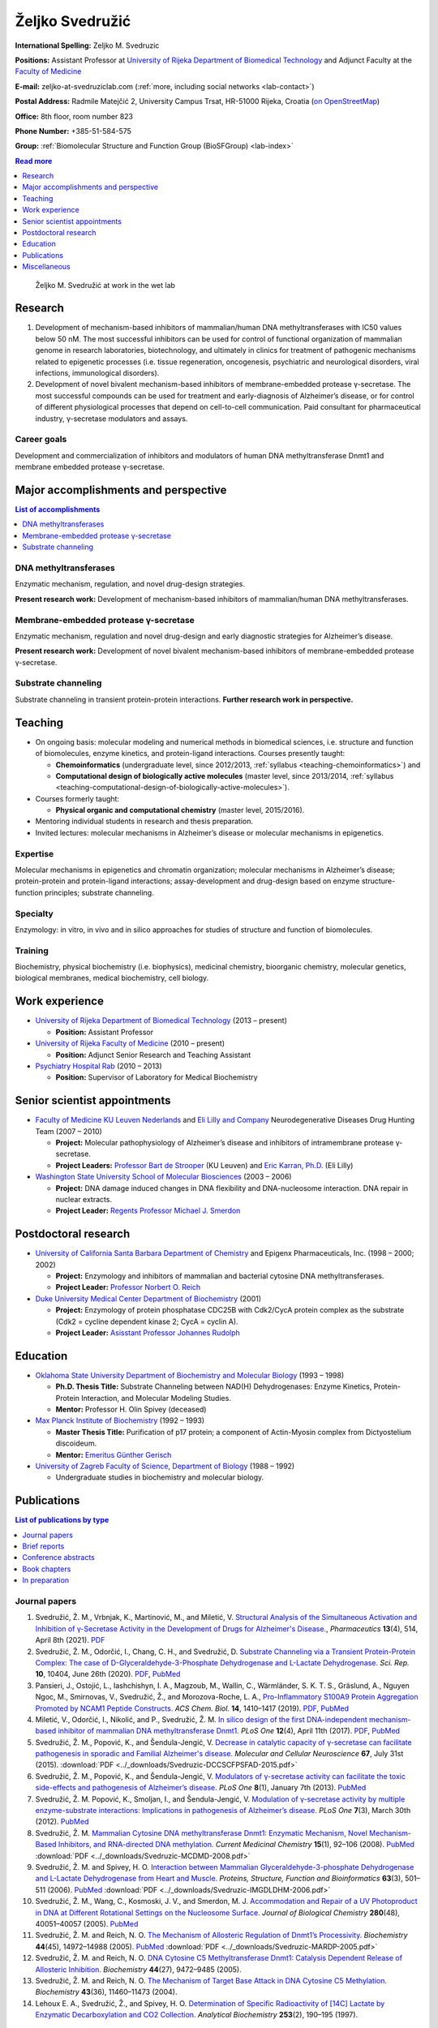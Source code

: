 .. _zms:

Željko Svedružić
================

**International Spelling:** Zeljko M. Svedruzic

**Positions:** Assistant Professor at `University of Rijeka <https://www.uniri.hr/>`__ `Department of Biomedical Technology <https://www.biotech.uniri.hr/>`__ and Adjunct Faculty at the `Faculty of Medicine <https://www.medri.uniri.hr/>`__

**E-mail:** zeljko-at-svedruziclab.com (:ref:`more, including social networks <lab-contact>`)

**Postal Address:** Radmile Matejčić 2, University Campus Trsat, HR-51000 Rijeka, Croatia (`on OpenStreetMap <https://www.openstreetmap.org/?mlat=45.32870&mlon=14.46690#map=19/45.32870/14.46690>`__)

**Office:** 8th floor, room number 823

**Phone Number:** +385-51-584-575

**Group:** :ref:`Biomolecular Structure and Function Group (BioSFGroup) <lab-index>`

.. contents:: Read more
   :depth: 1
   :local:

.. figure:: ../_images/zms.jpg
   :width: 270

   Željko M. Svedružić at work in the wet lab


.. _zms-research:

Research
--------

#. Development of mechanism-based inhibitors of mammalian/human DNA methyltransferases with IC50 values below 50 nM. The most successful inhibitors can be used for control of functional organization of mammalian genome in research laboratories, biotechnology, and ultimately in clinics for treatment of pathogenic mechanisms related to epigenetic processes (i.e. tissue regeneration, oncogenesis, psychiatric and neurological disorders, viral infections, immunological disorders).
#. Development of novel bivalent mechanism-based inhibitors of membrane-embedded protease γ-secretase. The most successful compounds can be used for treatment and early-diagnosis of Alzheimer’s disease, or for control of different physiological processes that depend on cell-to-cell communication. Paid consultant for pharmaceutical industry, γ-secretase modulators and assays.

Career goals
^^^^^^^^^^^^

Development and commercialization of inhibitors and modulators of human DNA methyltransferase Dnmt1 and membrane embedded protease γ-secretase.

.. _zms-accomplishments:

Major accomplishments and perspective
-------------------------------------

.. contents:: List of accomplishments
   :depth: 1
   :local:

DNA methyltransferases
^^^^^^^^^^^^^^^^^^^^^^

Enzymatic mechanism, regulation, and novel drug-design strategies.

**Present research work:** Development of mechanism-based inhibitors of mammalian/human DNA methyltransferases.

Membrane-embedded protease γ-secretase
^^^^^^^^^^^^^^^^^^^^^^^^^^^^^^^^^^^^^^

Enzymatic mechanism, regulation and novel drug-design and early diagnostic strategies for Alzheimer’s disease.

**Present research work:** Development of novel bivalent mechanism-based inhibitors of membrane-embedded protease γ-secretase.

Substrate channeling
^^^^^^^^^^^^^^^^^^^^

Substrate channeling in transient protein-protein interactions. **Further research work in perspective.**


.. _zms-teaching:

Teaching
--------

- On ongoing basis: molecular modeling and numerical methods in biomedical sciences, i.e. structure and function of biomolecules, enzyme kinetics, and protein-ligand interactions. Courses presently taught:

  - **Chemoinformatics** (undergraduate level, since 2012/2013, :ref:`syllabus <teaching-chemoinformatics>`) and
  - **Computational design of biologically active molecules** (master level, since 2013/2014, :ref:`syllabus <teaching-computational-design-of-biologically-active-molecules>`).

- Courses formerly taught:

  - **Physical organic and computational chemistry** (master level, 2015/2016).

- Mentoring individual students in research and thesis preparation.
- Invited lectures: molecular mechanisms in Alzheimer’s disease or molecular mechanisms in epigenetics.

Expertise
^^^^^^^^^

Molecular mechanisms in epigenetics and chromatin organization; molecular mechanisms in Alzheimer’s disease; protein-protein and protein-ligand interactions; assay-development and drug-design based on enzyme structure-function principles; substrate channeling.

Specialty
^^^^^^^^^

Enzymology: in vitro, in vivo and in silico approaches for studies of structure and function of biomolecules.

Training
^^^^^^^^

Biochemistry, physical biochemistry (i.e. biophysics), medicinal chemistry, bioorganic chemistry, molecular genetics, biological membranes, medical biochemistry, cell biology.


Work experience
---------------

- `University of Rijeka <https://www.uniri.hr/>`__ `Department of Biomedical Technology <https://www.biotech.uniri.hr/>`__ (2013 – present)

  - **Position:** Assistant Professor

- `University of Rijeka <https://www.uniri.hr/>`__ `Faculty of Medicine <https://www.medri.uniri.hr/>`__ (2010 – present)

  - **Position:** Adjunct Senior Research and Teaching Assistant

- `Psychiatry Hospital Rab <https://www.bolnicarab.hr/>`__ (2010 – 2013)

  - **Position:** Supervisor of Laboratory for Medical Biochemistry


Senior scientist appointments
-----------------------------

- `Faculty of Medicine <https://med.kuleuven.be/>`__ `KU Leuven Nederlands <https://www.kuleuven.be/>`__ and `Eli Lilly and Company <https://www.lilly.com/>`__ Neurodegenerative Diseases Drug Hunting Team (2007 – 2010)

  - **Project:** Molecular pathophysiology of Alzheimer’s disease and inhibitors of intramembrane protease γ-secretase.
  - **Project Leaders:** `Professor Bart de Strooper <https://cbd.vib.be/labs/de-strooper-lab>`__ (KU Leuven) and `Eric Karran, Ph.D. <http://www.dartneuroscience.com/ScientificAdvisoryBoard-Details.php?uid=ekarran>`__ (Eli Lilly)

- `Washington State University <https://wsu.edu/>`__ `School of Molecular Biosciences <https://www.smb.wsu.edu/>`__ (2003 – 2006)

  - **Project:** DNA damage induced changes in DNA flexibility and DNA-nucleosome interaction. DNA repair in nuclear extracts.
  - **Project Leader:** `Regents Professor Michael J. Smerdon <https://public.wsu.edu/~smerdon/>`__


Postdoctoral research
---------------------

- `University of California Santa Barbara <https://www.ucsb.edu/>`__ `Department of Chemistry <https://www.chem.ucsb.edu/>`__ and Epigenx Pharmaceuticals, Inc. (1998 – 2000; 2002)

  - **Project:** Enzymology and inhibitors of mammalian and bacterial cytosine DNA methyltransferases.
  - **Project Leader:** `Professor Norbert O. Reich <https://reich.chem.ucsb.edu/norbert-reich>`__

- `Duke University Medical Center <https://medicine.duke.edu/>`__ `Department of Biochemistry <https://www.biochem.duke.edu/>`__ (2001)

  - **Project:** Enzymology of protein phosphatase CDC25B with Cdk2/CycA protein complex as the substrate (Cdk2 = cycline dependent kinase 2; CycA = cyclin A).
  - **Project Leader:** `Asisstant Professor Johannes Rudolph <https://profiles.ucdenver.edu/display/225937>`__


Education
---------

- `Oklahoma State University <https://go.okstate.edu/>`__ `Department of Biochemistry and Molecular Biology <https://agriculture.okstate.edu/departments-programs/biochemistry/>`__ (1993 – 1998)

  - **Ph.D. Thesis Title:** Substrate Channeling between NAD(H) Dehydrogenases: Enzyme Kinetics, Protein-Protein Interaction, and Molecular Modeling Studies.
  - **Mentor:** Professor H. Olin Spivey (deceased)

- `Max Planck Institute of Biochemistry <https://www.biochem.mpg.de/>`__ (1992 – 1993)

  - **Master Thesis Title:** Purification of p17 protein; a component of Actin-Myosin complex from Dictyostelium discoideum.
  - **Mentor:** `Emeritus Günther Gerisch <https://www.biochem.mpg.de/en/eg/gerisch>`__

- `University of Zagreb <http://www.unizg.hr/>`__ `Faculty of Science <https://www.pmf.unizg.hr/>`__, `Department of Biology <https://www.pmf.unizg.hr/biol>`__ (1988 – 1992)

  - Undergraduate studies in biochemistry and molecular biology.


.. _zms-publications:

Publications
------------

.. contents:: List of publications by type
   :depth: 1
   :local:

Journal papers
^^^^^^^^^^^^^^

#. Svedružić, Ž. M., Vrbnjak, K., Martinović, M., and Miletić, V. `Structural Analysis of the Simultaneous Activation and Inhibition of γ-Secretase Activity in the Development of Drugs for Alzheimer's Disease. <https://www.mdpi.com/1999-4923/13/4/514>`__, *Pharmaceutics* **13**\ (4), 514, April 8th (2021). `PDF <https://www.mdpi.com/1999-4923/13/4/514/pdf>`__
#. Svedružić, Ž. M., Odorčić, I., Chang, C. H., and Svedružić, D. `Substrate Channeling via a Transient Protein-Protein Complex: The case of D-Glyceraldehyde-3-Phosphate Dehydrogenase and L-Lactate Dehydrogenase. <https://www.nature.com/articles/s41598-020-67079-2>`__ *Sci. Rep.* **10**, 10404, June 26th (2020). `PDF <https://www.nature.com/articles/s41598-020-67079-2.pdf>`__, `PubMed <https://pubmed.ncbi.nlm.nih.gov/32591631/>`__
#. Pansieri, J., Ostojić, L., Iashchishyn, I. A., Magzoub, M., Wallin, C., Wärmländer, S. K. T. S., Gräslund, A., Nguyen Ngoc, M., Smirnovas, V., Svedružić, Ž., and Morozova-Roche, L. A., `Pro-Inflammatory S100A9 Protein Aggregation Promoted by NCAM1 Peptide Constructs. <https://pubs.acs.org/doi/full/10.1021/acschembio.9b00394>`__ *ACS Chem. Biol.* **14**, 1410–1417 (2019). `PDF <https://pubs.acs.org/doi/pdf/10.1021/acschembio.9b00394>`__, `PubMed <https://www.ncbi.nlm.nih.gov/pubmed/31194501>`__
#. Miletić, V., Odorčić, I., Nikolić, and P., Svedružić, Ž. M. `In silico design of the first DNA-independent mechanism-based inhibitor of mammalian DNA methyltransferase Dnmt1. <https://journals.plos.org/plosone/article?id=10.1371/journal.pone.0174410>`__ *PLoS One* **12**\ (4), April 11th (2017). `PDF <https://journals.plos.org/plosone/article/file?id=10.1371/journal.pone.0174410&type=printable>`__, `PubMed <https://www.ncbi.nlm.nih.gov/pubmed/28399172>`__
#. Svedružić, Ž. M., Popović, K., and Šendula-Jengić, V. `Decrease in catalytic capacity of γ-secretase can facilitate pathogenesis in sporadic and Familial Alzheimer's disease. <https://www.sciencedirect.com/science/article/pii/S1044743115000901>`__ *Molecular and Cellular Neuroscience* **67**, July 31st (2015). :download:`PDF <../_downloads/Svedruzic-DCCSCFPSFAD-2015.pdf>`
#. Svedružić, Ž. M., Popović, K., and Šendula-Jengić, V. `Modulators of γ-secretase activity can facilitate the toxic side-effects and pathogenesis of Alzheimer’s disease. <https://journals.plos.org/plosone/article?id=10.1371/journal.pone.0050759>`__ *PLoS One* **8**\ (1), January 7th (2013). `PubMed <https://www.ncbi.nlm.nih.gov/pubmed/23308095>`__
#. Svedružić, Ž. M. Popović, K., Smoljan, I., and Šendula-Jengić, V. `Modulation of γ-secretase activity by multiple enzyme-substrate interactions: Implications in pathogenesis of Alzheimer’s disease. <https://journals.plos.org/plosone/article?id=10.1371/journal.pone.0032293>`__ *PLoS One* **7**\ (3), March 30th (2012). `PubMed <https://www.ncbi.nlm.nih.gov/pubmed/22479317>`__
#. Svedružić, Ž. M. `Mammalian Cytosine DNA methyltransferase Dnmt1: Enzymatic Mechanism, Novel Mechanism-Based Inhibitors, and RNA-directed DNA methylation. <https://www.eurekaselect.com/66158/article>`__ *Current Medicinal Chemistry* **15**\ (1), 92–106 (2008). `PubMed <https://www.ncbi.nlm.nih.gov/pubmed/18220765>`__ :download:`PDF <../_downloads/Svedruzic-MCDMD-2008.pdf>`
#. Svedružić, Ž. M. and Spivey, H. O. `Interaction between Mammalian Glyceraldehyde-3-phosphate Dehydrogenase and L-Lactate Dehydrogenase from Heart and Muscle. <https://onlinelibrary.wiley.com/doi/abs/10.1002/prot.20862>`__ *Proteins, Structure, Function and Bioinformatics* **63**\ (3), 501–511 (2006). `PubMed <https://www.ncbi.nlm.nih.gov/pubmed/16444750>`__ :download:`PDF <../_downloads/Svedruzic-IMGDLDHM-2006.pdf>`
#. Svedružić, Ž. M., Wang, C., Kosmoski, J. V., and Smerdon, M. J. `Accommodation and Repair of a UV Photoproduct in DNA at Different Rotational Settings on the Nucleosome Surface. <https://www.jbc.org/article/S0021-9258(19)48134-9/fulltext>`__ *Journal of Biological Chemistry* **280**\ (48), 40051–40057 (2005). `PubMed <https://www.ncbi.nlm.nih.gov/pubmed/16210312>`__
#. Svedružić, Ž. M. and Reich, N. O. `The Mechanism of Allosteric Regulation of Dnmt1’s Processivity. <https://pubs.acs.org/doi/abs/10.1021/bi050988f>`__ *Biochemistry* **44**\ (45), 14972–14988 (2005). `PubMed <https://www.ncbi.nlm.nih.gov/pubmed/16274244>`__ :download:`PDF <../_downloads/Svedruzic-MARDP-2005.pdf>`
#. Svedružić, Ž. M. and Reich, N. O. `DNA Cytosine C5 Methyltransferase Dnmt1: Catalysis Dependent Release of Allosteric Inhibition. <https://pubs.acs.org/doi/abs/10.1021/bi050295z>`__ *Biochemistry* **44**\ (27), 9472–9485 (2005).
#. Svedružić, Ž. M. and Reich, N. O. `The Mechanism of Target Base Attack in DNA Cytosine C5 Methylation. <https://pubs.acs.org/doi/abs/10.1021/bi0496743>`__ *Biochemistry* **43**\ (36), 11460–11473 (2004).
#. Lehoux E. A., Svedružić, Ž., and Spivey, H. O. `Determination of Specific Radioactivity of [14C] Lactate by Enzymatic Decarboxylation and CO2 Collection. <https://www.sciencedirect.com/science/article/pii/S0003269797923538>`__ *Analytical Biochemistry* **253**\ (2), 190–195 (1997).

Brief reports
^^^^^^^^^^^^^

#. Rokić, F., Trgovec-Greif, L., Sučić, N., Čemeljić, N., Cekinović Grbeša, Đ., Svedružić, Ž., Rukavina, T., Vugrek, T., and Jurak, I. `Diverse SARS-CoV-2 variants preceded the initial COVID-19 outbreak in Croatia <https://link.springer.com/article/10.1007/s00705-021-05029-7>`__, *Arch. Virol.*, March 24th (2021). `PDF <https://link.springer.com/content/pdf/10.1007/s00705-021-05029-7.pdf>`__, `PubMed <https://pubmed.ncbi.nlm.nih.gov/33761008/>`__

Conference abstracts
^^^^^^^^^^^^^^^^^^^^

#. Nikolić P., Miletić V., and Svedružić, Ž. M. **DNA Methyltransferase Dnmt1: Regulation of Substrate Selectivity.** In *6th OEGMBT Annual Meeting 2014 Abstract Book*, edited by Alexandra Khassidov, Walter Glaser, and Christoph Klimek, 129. Vienna, Austria: Austrian Association of Molecular Life Sciences; Biotechnology; Servicebetrieb ÖH-Uni Graz GmbH. (2014).
#. Svedružić, Ž. M. and Reich, N. O. **Enzymatic properties of mouse cytosine DNA methyltransferase DNMT1.** Abstracts of Papers of the American Chemical Society 223:C75. (2002).

Book chapters
^^^^^^^^^^^^^

#. Nikolić, P., Miletić, V., Odorčić, I., and Svedružić, Ž. M. (2016). `In Silico Optimization of the First DNA-Independent Mechanism-Based Inhibitor of Mammalian DNA Methyltransferase DNMT1 <https://www.sciencedirect.com/science/article/pii/B9780128028087000058>`__. In: `Epi-Informatics <https://www.sciencedirect.com/science/book/9780128028087>`__, (Boston: Academic Press), pp. 113–153. :download:`PDF <../_downloads/Svedruzic-IOFDIMBIMDMD-2016.pdf>`
#. Svedružić, Ž. M. `Mammalian DNA methyltransferase Dnmt1: Structure and Function. <https://www.sciencedirect.com/science/article/pii/B9780123876850000068>`__ In: Modification of Mammalian DNA: Mechanism, Management, Missions, and Medical Implications. *Progress in Molecular Biology and Translational Science* **101**, 221–254 (Elsevier, 2011). `PubMed <https://www.ncbi.nlm.nih.gov/pubmed/21507353>`__ :download:`PDF <../_downloads/Svedruzic-Ch6-DNMT1SF-2011.pdf>`

In preparation
^^^^^^^^^^^^^^

#. Svedružić, Ž. M., Nikolić, P., Miletić, V., and Odorčić, I. **Substrate-lock mechanism controls de novo methylation by mammalian DNA methyltransferase Dnmt1.**
#. Svedružić, Ž. M., Popović, K., and Šendula-Jengić, V. **The basic enzymology of modulation of γ-secretase activity: identification of the key pharmacophoric groups.**
#. Svedružić, Ž. M. **A flexible loop and two charged amino acids regulate formation and break-up of transient catalytic complex between protein phosphatase CDC25B and Cdk2/Cycline-A heterodimer.**


Miscellaneous
-------------

References
^^^^^^^^^^

- `Professor Bart de Strooper <https://cbd.vib.be/labs/de-strooper-lab>`__, `KU Leuven <https://www.kuleuven.be/>`__
- `Regents Professor Michael J. Smerdon <https://public.wsu.edu/~smerdon/>`__, `Washington State University <https://wsu.edu/>`__
- `Professor Norbert O. Reich <https://reich.chem.ucsb.edu/norbert-reich>`__, `University of California Santa Barbara <https://www.ucsb.edu/>`__
- `Ludmilla Morozova-Roche <https://www.umu.se/en/staff/ludmilla-morozova-roche/>`__, `Umeå University <https://www.umu.se/>`__

Ad hoc reviewer
^^^^^^^^^^^^^^^

- `DNA Repair <https://www.journals.elsevier.com/dna-repair/>`__, `Elsevier <https://www.elsevier.com/>`__
- `Epigenetics <https://www.tandfonline.com/loi/kepi20>`__, `Taylor & Francis Group <https://www.tandfonline.com/>`__ (formerly Landes Bioscience)
- `Biochemical Journal <https://portlandpress.com/biochemj>`__, `Biochemical Society <https://www.biochemistry.org/>`__
- `Bioorganic & Medicinal Chemistry Letters <https://www.journals.elsevier.com/bioorganic-and-medicinal-chemistry-letters/>`__, `Elsevier <https://www.elsevier.com/>`__
- `Journal of Neuroscience <https://www.jneurosci.org/>`__, `Society for Neuroscience <https://www.sfn.org/>`__
- `Biochimie <https://www.journals.elsevier.com/biochimie/>`__, `Elsevier <https://www.elsevier.com/>`__
- `Current Medicinal Chemistry <https://benthamscience.com/journal/index.php?journalID=cmc>`__, `Bentham Science <https://benthamscience.com/>`__
- `WebmedCentral <https://www.webmedcentral.com/>`__ `Biochemistry <https://www.webmedcentral.com/speciality/Biochemistry>`__

Invited lectures
^^^^^^^^^^^^^^^^

#. `248th ACS National Meeting and Exposition <https://cen.acs.org/articles/92/i28/248th-ACS-National-Meeting.html>`__. ChemEpInformatics: In the Pursuit of Epidrugs Using Chemoinformatics and Computational Approaches, August 10–14, 2014, San Francisco, CA, USA. `DNA methyltransferase Dnmt1: Regulation and novel drug-design strategies. <https://www.acscinf.org/bulletin>`__
#. EuroSciCon: Alzheimer’s Drug Discovery and Development, June 25, 2014, London, UK. `Modulators of γ-secretase activity can facilitate the toxic side-effects and pathogenesis of Alzheimer’s disease. <https://www.lifescienceevents.com/wp-content/uploads/Alzheimer23rd-25thJuneABSTRACTS2014.pdf>`__
#. `Ruder Bošković Institute <https://www.irb.hr/>`__, May 23, 2013, Zagreb, Croatia. `Alzheimerova bolest iz molekularne perspektive: patogeneza, rana dijagnostika i razvoj novih lijekova. <https://www.irb.hr/Kalendar/Arhiva-tjednog-kalendara/Kolokvij-Zavoda-za-molekularnu-medicinu27>`__
#. 4th Croatian Congress on Side Effects of Psychopharmacs, March 29–31 2012, Osijek, Croatia. `Side effects of antipsychotics: how to avoid them and how can they be useful. <https://www.penta-pco.com/2seminarosijek/en/program.html>`__

Public talks and popular lectures
^^^^^^^^^^^^^^^^^^^^^^^^^^^^^^^^^

#. `European Researchers' Night 2019 <https://youtu.be/oPZPhnVnECs>`__ in Rijeka, Tower Center, September 27, 2019, Rijeka, Croatia.
#. `European Researchers' Night 2018 <https://youtu.be/52U9xF-fIzI>`__ `in Rijeka <https://youtu.be/3KczFTftjnw>`__, `Tower Center <https://www.tower-center-rijeka.hr/magazin/sto-vas-sve-ceka-na-noci-istrazivaca/>`__, September 28, 2018, Rijeka, Croatia. `Mikroskop vs. superračunala u farmaciji (superračunala kao mikroskopi 21. stoljeća). <https://youtu.be/_65gSYQ57bs>`__
#. `Društvo za promociju znanosti i kritičkog mišljenja <http://www.pzkm.org/>`__, June 13, 2014, Rijeka, Croatia. `Epigenetika i utjecaj epigenetike na ljudsko ponašanje, zdravlje i budućnost medicine: prvi dio (predavanje) <https://youtu.be/7lbLe0IMsEk>`__ i `drugi dio (Q&A) <https://youtu.be/DmHVkd5Avw0>`__.
#. `European Researchers' Night 2013 in Rijeka <https://youtu.be/JYiQ-cEw0b8?t=2m7s>`__, September 27, 2013, Rijeka, Croatia.
#. Psychiatric Hospital Rab, `Internacionalna škola iz psihijatrije i kognitivne neuroznanosti <https://www.bolnicarab.hr/hr/zbornik_radova_2_internacionalna_skola_iz_psihijatrije_i_kognitivne_neuroznanosti_psihijatrijsko_psiholoski_aspekti_multiple_skleroze/210/57>`__, October 4–5, 2012, Rab, Croatia. `Strah od znanosti i tehnologije u doba globalne ekonomske krize. <https://youtu.be/5N1a4b_AyH0>`__
#. Psychiatric Hospital Rab, Tjedan mozga, March 4–5, 2012, Rab, Croatia. `Geni, ljudsko ponašanje i kako praviti nove lijekove <https://www.bolnicarab.hr/hr/tjedan_mozga_u_psihijatrijskoj_bolnici_rab/199/51>`__
#. Psychiatric Hospital Rab, Tjedan mozga, March 11–20, 2011, Rab, Croatia. `Morbus Alzheimer - može li se spriječiti i kako liječiti <https://www.bolnicarab.hr/hr/psihijatrijska_bolnica_rab_u_obiljezavanju_tjedna_mozga/141/51>`__

Miscellaneous experience
^^^^^^^^^^^^^^^^^^^^^^^^

#. Conferences: almost 20 years of active participation in professional meetings and conferences.
#. Teaching: almost 20 years of active direct and indirect mentoring of junior colleagues in research laboratories.

Personal
^^^^^^^^

My sister `Draženka <https://www.nrel.gov/research/staff/drazenka-svedruzic.html>`__ works as a Research Scientist at `NREL <https://www.nrel.gov/>`__ `Bioenergy <https://www.nrel.gov/bioenergy/>`__.

My name is pronounced as *Zhelko Svedruzhich*, with "zh" pronounced as letters "asu" in words like: "treasure", "pleasure", "measure".

My name appears on papers in different forms. Some of them are **Svedruzic, ZM**, **Svedruzic, Z. M.**, **Svedružić, ŽM**, and **Svedružić, Ž. M.** Name will appear with or without Croatian accents depending on the publication.
